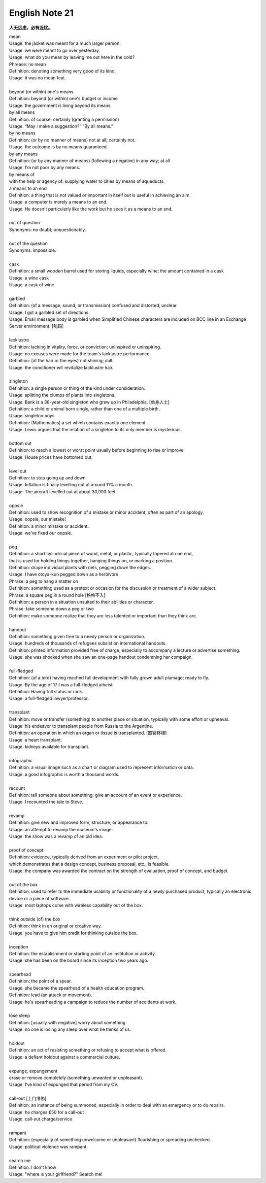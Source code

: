 ***************
English Note 21
***************

**人无远虑，必有近忧。**

| mean
| Usage: the jacket was meant for a much larger person.
| Usage: we were meant to go over yesterday.
| Usage: what do you mean by leaving me out here in the cold?
| Phrease: no mean
| Definition: denoting something very good of its kind.
| Usage: it was no mean feat.
|
| beyond (or within) one's means
| Definition: beyond (or within) one's budget or income
| Usage: the government is living beyond its means.
| by all means
| Definition: of course; certainly (granting a permission)
| Usage: “May I make a suggestion?” “By all means.”
| by no means
| Definition: (or by no manner of means) not at all; certainly not.
| Usage: the outcome is by no means guaranteed.
| by any means
| Definition: (or by any manner of means) (following a negative) in any way; at all
| Usage: I'm not poor by any means.
| by means of
| with the help or agency of: supplying water to cities by means of aqueducts.
| a means to an end
| Definition: a thing that is not valued or important in itself but is useful in achieving an aim.
| Usage: a computer is merely a means to an end.
| Usage: He doesn't particularly like the work but he sees it as a means to an end.
|
| out of question
| Synonyms: no doubt; unquestionably.
|
| out of the question
| Synonyms: impossible.
|
| cask
| Definition: a small wooden barrel used for storing liquids, especially wine; the amount contained in a cask
| Usage: a wine cask
| Usage: a cask of wine
|
| garbled
| Definition: (of a message, sound, or transmission) confused and distorted; unclear.
| Usage: I got a garbled set of directions.
| Usage: Email message body is garbled when Simplified Chinese characters are included on BCC line in an Exchange Server environment. [乱码]
|
| lacklustre
| Definition: lacking in vitality, force, or conviction; uninspired or uninspiring.
| Usage: no excuses were made for the team's lacklustre performance.
| Definition: (of the hair or the eyes) not shining; dull.
| Usage: the conditioner will revitalize lacklustre hair.
|
| singleton
| Definition: a single person or thing of the kind under consideration.
| Usage: splitting the clumps of plants into singletons.
| Usage: Bank is a 38-year-old singleton who grew up in Philadelphia. [单身人士]
| Definition: a child or animal born singly, rather than one of a multiple birth.
| Usage: singleton boys.
| Definition: (Mathematics) a set which contains exactly one element.
| Usage: Lewis argues that the relation of a singleton to its only member is mysterious.
|
| bottom out
| Definition: to reach a lowest or worst point usually before beginning to rise or improve
| Usage: House prices have bottomed out.
|
| level out
| Definition: to stop going up and down
| Usage: Inflation is finally levelling out at around 11% a month.
| Usage: The aircraft levelled out at about 30,000 feet.
|
| oppsie
| Definition: used to show recognition of a mistake or minor accident, often as part of an apology.
| Usage: oopsie, our mistake!
| Definition: a minor mistake or accident.
| Usage: we've fixed our oopsie.
|
| peg
| Definition: a short cylindrical piece of wood, metal, or plastic, typically tapered at one end,
| that is used for holding things together, hanging things on, or marking a position.
| Definition: drape individual plants with nets, pegging down the edges.
| Usage: I have otoya-kun pegged down as a herbivore.
| Phrase: a peg to hang a matter on
| Definition: something used as a pretext or occasion for the discussion or treatment of a wider subject.
| Phrase: a square peg in a round hole [格格不入]
| Definition: a person in a situation unsuited to their abilities or character.
| Phrase: take someone down a peg or two
| Definition: make someone realize that they are less talented or important than they think are.
|
| handout
| Definition: something given free to a needy person or organization.
| Usage: hundreds of thousands of refugees subsist on international handouts.
| Definition: printed information provided free of charge, especially to accompany a lecture or advertise something.
| Usage: she was shocked when she saw an one-page handout condemning her compaign.
|
| full-fledged
| Definition: (of a bird) having reached full development with fully grown adult plumage; ready to fly.
| Usage: By the age of 17 I was a full-fledged atheist.
| Definition: Having full status or rank.
| Usage: a full-fledged lawyer/professor.
|
| transplant
| Definition: move or transfer (something) to another place or situation, typically with some effort or upheaval.
| Usage: his endeavor to transplant people from Russia to the Argentine.
| Definition: an operation in which an organ or tissue is transplanted. [器官移植]
| Usage: a heart transplant.
| Usage: kidneys available for transplant.
|
| infographic
| Definition: a visual image such as a chart or diagram used to represent information or data.
| Usage: a good infographic is worth a thousand words.
|
| recount
| Definition: tell someone about something; give an account of an event or experience.
| Usage: I recounted the tale to Steve.
|
| revamp
| Definition: give new and improved form, structure, or appearance to.
| Usage: an attempt to revamp the museum's image.
| Usage: the show was a revamp of an old idea.
|
| proof of concept
| Definition: evidence, typically derived from an experiment or pilot project,
| which demonstrates that a design concept, business proposal, etc., is feasible.
| Usage: the company was awarded the contract on the strength of evaluation, proof of concept, and budget.
|
| out of the box
| Definition: used to refer to the immediate usability or functionality of a newly purchased product, typically an electronic device or a piece of software.
| Usage: most laptops come with wireless capability out of the box.
|
| think outside (of) the box
| Definition: think in an original or creative way.
| Usage: you have to give him credit for thinking outside the box.
|
| inception
| Definition: the establishment or starting point of an institution or activity.
| Usage: she has been on the board since its inception two years ago.
|
| spearhead
| Definition: the point of a spear.
| Usage: she became the spearhead of a health education program.
| Definition: lead (an attack or movement).
| Usage: he's spearheading a campaign to reduce the number of accidents at work.
|
| lose sleep
| Definition: [usually with negative] worry about something.
| Usage: no one is losing any sleep over what he thinks of us.
|
| holdout
| Definition: an act of resisting something or refusing to accept what is offered.
| Usage: a defiant holdout against a commercial culture.
|
| expunge, expungement
| erase or remove completely (something unwanted or unpleasant).
| Usage: I’ve kind of expunged that period from my CV.
|
| call-out [上门维修]
| Definition: an instance of being summoned, especially in order to deal with an emergency or to do repairs.
| Usage: he charges £50 for a call-out
| Usage: call-out charge/service
|
| rampant
| Definition: (especially of something unwelcome or unpleasant) flourishing or spreading unchecked.
| Usage: political violence was rampant.
|
| search me
| Definition: I don't know
| Usage: "where is your girlfriend?" Search me!
